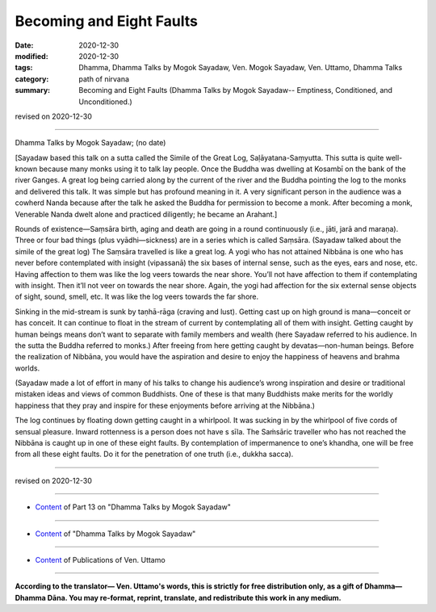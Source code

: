 =============================================
Becoming and Eight Faults
=============================================

:date: 2020-12-30
:modified: 2020-12-30
:tags: Dhamma, Dhamma Talks by Mogok Sayadaw, Ven. Mogok Sayadaw, Ven. Uttamo, Dhamma Talks
:category: path of nirvana
:summary: Becoming and Eight Faults (Dhamma Talks by Mogok Sayadaw-- Emptiness, Conditioned, and Unconditioned.)

revised on 2020-12-30

------

Dhamma Talks by Mogok Sayadaw; (no date)

[Sayadaw based this talk on a sutta called the Simile of the Great Log, Saḷāyatana-Saṃyutta. This sutta is quite well-known because many monks using it to talk lay people. Once the Buddha was dwelling at Kosambī on the bank of the river Ganges. A great log being carried along by the current of the river and the Buddha pointing the log to the monks and delivered this talk. It was simple but has profound meaning in it. A very significant person in the audience was a cowherd Nanda because after the talk he asked the Buddha for permission to become a monk. After becoming a monk, Venerable Nanda dwelt alone and practiced diligently; he became an Arahant.]

Rounds of existence—Saṃsāra birth, aging and death are going in a round continuously (i.e., jāti, jarā and maraṇa). Three or four bad things (plus vyādhi—sickness) are in a series which is called Saṃsāra. (Sayadaw talked about the simile of the great log) The Saṃsāra travelled is like a great log. A yogi who has not attained Nibbāna is one who has never before contemplated with insight (vipassanā) the six bases of internal sense, such as the eyes, ears and nose, etc. Having affection to them was like the log veers towards the near shore. You’ll not have affection to them if contemplating with insight. Then it’ll not veer on towards the near shore. Again, the yogi had affection for the six external sense objects of sight, sound, smell, etc. It was like the log veers towards the far shore.

Sinking in the mid-stream is sunk by taṇhā-rāga (craving and lust). Getting cast up on high ground is mana—conceit or has conceit. It can continue to float in the stream of current by contemplating all of them with insight. Getting caught by human beings means don’t want to separate with family members and wealth (here Sayadaw referred to his audience. In the sutta the Buddha referred to monks.) After freeing from here getting caught by devatas—non-human beings. Before the realization of Nibbāna, you would have the aspiration and desire to enjoy the happiness of heavens and brahma worlds.

(Sayadaw made a lot of effort in many of his talks to change his audience’s wrong inspiration and desire or traditional mistaken ideas and views of common Buddhists. One of these is that many Buddhists make merits for the worldly happiness that they pray and inspire for these enjoyments before arriving at the Nibbāna.)

The log continues by floating down getting caught in a whirlpool. It was sucking in by the whirlpool of five cords of sensual pleasure. Inward rottenness is a person does not have s sīla. The Saṁsāric traveller who has not reached the Nibbāna is caught up in one of these eight faults. By contemplation of impermanence to one’s khandha, one will be free from all these eight faults. Do it for the penetration of one truth (i.e., dukkha sacca).

------

revised on 2020-12-30

------

- `Content <{filename}pt13-content-of-part13%zh.rst>`__ of Part 13 on "Dhamma Talks by Mogok Sayadaw"

------

- `Content <{filename}content-of-dhamma-talks-by-mogok-sayadaw%zh.rst>`__ of "Dhamma Talks by Mogok Sayadaw"

------

- `Content <{filename}../publication-of-ven-uttamo%zh.rst>`__ of Publications of Ven. Uttamo

------

**According to the translator— Ven. Uttamo's words, this is strictly for free distribution only, as a gift of Dhamma—Dhamma Dāna. You may re-format, reprint, translate, and redistribute this work in any medium.**

..
  2020-12-30 create rst; post on 12-30
